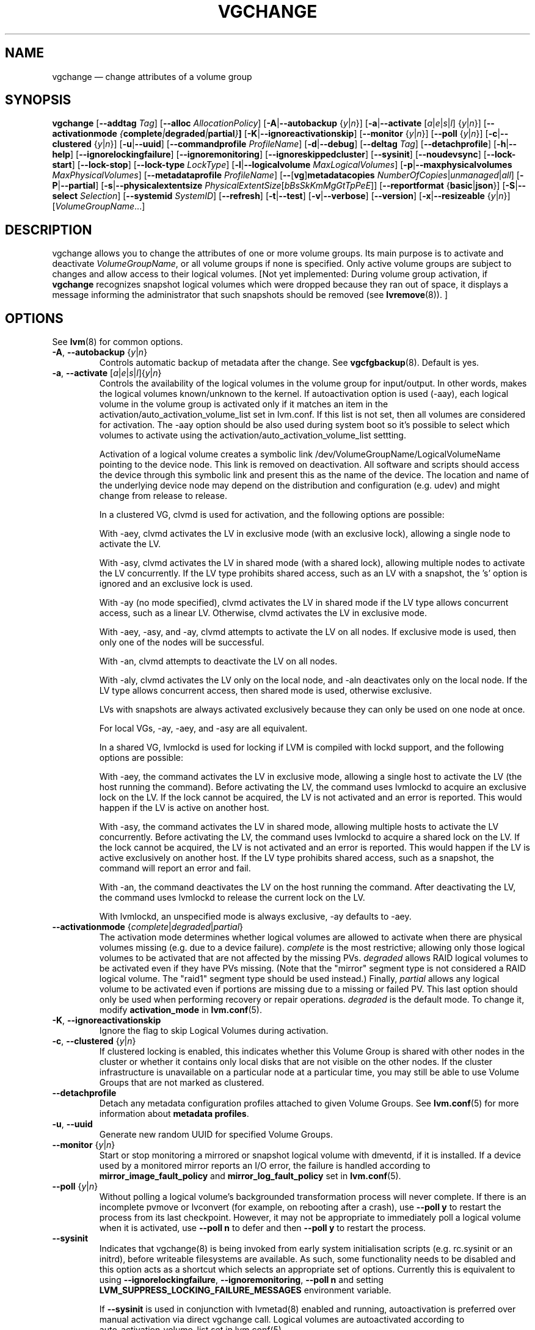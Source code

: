 .TH VGCHANGE 8 "LVM TOOLS 2.02.159(2)-git (2016-06-25)" "Sistina Software UK" \" -*- nroff -*-
.SH NAME
vgchange \(em change attributes of a volume group
.SH SYNOPSIS
.B vgchange
.RB [ \-\-addtag
.IR Tag ]
.RB [ \-\-alloc
.IR AllocationPolicy ]
.RB [ \-A | \-\-autobackup
.RI { y | n }]
.RB [ \-a | \-\-activate
.RI [ a | e | s | l ]
.RI { y | n }]
.RB [ \-\-activationmode
.IB { complete | degraded | partial } ]
.RB [ \-K | \-\-ignoreactivationskip ]
.RB [ \-\-monitor
.RI { y | n }]
.RB [ \-\-poll
.RI { y | n }]
.RB [ \-c | \-\-clustered
.RI { y | n }]
.RB [ \-u | \-\-uuid ]
.RB [ \-\-commandprofile
.IR ProfileName ]
.RB [ \-d | \-\-debug ]
.RB [ \-\-deltag
.IR Tag ]
.RB [ \-\-detachprofile ]
.RB [ \-h | \-\-help ]
.RB [ \-\-ignorelockingfailure ]
.RB [ \-\-ignoremonitoring ]
.RB [ \-\-ignoreskippedcluster ]
.RB [ \-\-sysinit ]
.RB [ \-\-noudevsync ]
.RB [ \-\-lock\-start ]
.RB [ \-\-lock\-stop ]
.RB [ \-\-lock\-type
.IR LockType ]
.RB [ \-l | \-\-logicalvolume
.IR MaxLogicalVolumes ]
.RB [ \-p | \-\-maxphysicalvolumes
.IR MaxPhysicalVolumes ]
.RB [ \-\-metadataprofile
.IR ProfileName ]
.RB [ \-\- [ vg ] metadatacopies
.IR NumberOfCopies | unmanaged | all ]
.RB [ \-P | \-\-partial ]
.RB [ \-s | \-\-physicalextentsize
.IR PhysicalExtentSize [ bBsSkKmMgGtTpPeE ]]
.RB [ \-\-reportformat
.RB { basic | json }]
.RB [ \-S | \-\-select
.IR Selection ]
.RB [ \-\-systemid
.IR SystemID ]
.RB [ \-\-refresh ]
.RB [ \-t | \-\-test ]
.RB [ \-v | \-\-verbose ]
.RB [ \-\-version ]
.RB [ \-x | \-\-resizeable
.RI { y | n }]
.RI [ VolumeGroupName ...]
.SH DESCRIPTION
vgchange allows you to change the attributes of one or more
volume groups. Its main purpose is to activate and deactivate
.IR VolumeGroupName ,
or all volume groups if none is specified.  Only active volume groups
are subject to changes and allow access to their logical volumes.
[Not yet implemented: During volume group activation, if
.B vgchange
recognizes snapshot logical volumes which were dropped because they ran
out of space, it displays a message informing the administrator that such
snapshots should be removed (see
.BR lvremove (8)).
]
.SH OPTIONS
See \fBlvm\fP(8) for common options.
.TP
.BR \-A ", " \-\-autobackup " {" \fIy | \fIn }
Controls automatic backup of metadata after the change.  See
.BR vgcfgbackup (8).
Default is yes.
.TP
.BR \-a ", " \-\-activate " [" \fIa | \fIe | \fIs | \fIl ]{ \fIy | \fIn }
Controls the availability of the logical volumes in the volume
group for input/output.
In other words, makes the logical volumes known/unknown to the kernel.
If autoactivation option is used (\-aay), each logical volume in
the volume group is activated only if it matches an item in the
activation/auto_activation_volume_list set in lvm.conf. If this
list is not set, then all volumes are considered for activation.
The \-aay option should be also used during system boot so it's
possible to select which volumes to activate using the
activation/auto_activation_volume_list settting.
.IP
Activation of a logical volume creates a symbolic link 
/dev/VolumeGroupName/LogicalVolumeName pointing to the device node.
This link is removed on deactivation.
All software and scripts should access the device through
this symbolic link and present this as the name of the device.
The location and name of the underlying device node may depend on   
the distribution and configuration (e.g. udev) and might change 
from release to release.
.IP
In a clustered VG, clvmd is used for activation, and the
following options are possible:

With \-aey, clvmd activates the LV in exclusive mode
(with an exclusive lock), allowing a single node to activate the LV.

With \-asy, clvmd activates the LV in shared mode
(with a shared lock), allowing multiple nodes to activate the LV concurrently.
If the LV type prohibits shared access, such as an LV with a snapshot,
the 's' option is ignored and an exclusive lock is used.

With \-ay (no mode specified), clvmd activates the LV in shared mode
if the LV type allows concurrent access, such as a linear LV.
Otherwise, clvmd activates the LV in exclusive mode.

With \-aey, \-asy, and \-ay, clvmd attempts to activate the LV
on all nodes.  If exclusive mode is used, then only one of the
nodes will be successful.

With \-an, clvmd attempts to deactivate the LV on all nodes.

With \-aly, clvmd activates the LV only on the local node, and \-aln
deactivates only on the local node.  If the LV type allows concurrent
access, then shared mode is used, otherwise exclusive.

LVs with snapshots are always activated exclusively because they can only
be used on one node at once.

For local VGs, \-ay, \-aey, and \-asy are all equivalent.
.IP
In a shared VG, lvmlockd is used for locking if LVM is compiled with lockd
support, and the following options are possible:

With \-aey, the command activates the LV in exclusive mode, allowing a
single host to activate the LV (the host running the command).  Before
activating the LV, the command uses lvmlockd to acquire an exclusive lock
on the LV.  If the lock cannot be acquired, the LV is not activated and an
error is reported.  This would happen if the LV is active on another host.

With \-asy, the command activates the LV in shared mode, allowing multiple
hosts to activate the LV concurrently.  Before activating the LV, the
command uses lvmlockd to acquire a shared lock on the LV.  If the lock
cannot be acquired, the LV is not activated and an error is reported.
This would happen if the LV is active exclusively on another host.  If the
LV type prohibits shared access, such as a snapshot, the command will
report an error and fail.

With \-an, the command deactivates the LV on the host running the command.
After deactivating the LV, the command uses lvmlockd to release the
current lock on the LV.

With lvmlockd, an unspecified mode is always exclusive, \-ay defaults to
\-aey.

.TP
.BR \-\-activationmode " {" \fIcomplete | \fIdegraded | \fIpartial }
The activation mode determines whether logical volumes are allowed to
activate when there are physical volumes missing (e.g. due to a device
failure).  \fIcomplete\fP is the most restrictive; allowing only those
logical volumes to be activated that are not affected by the missing
PVs.  \fIdegraded\fP allows RAID logical volumes to be activated even if
they have PVs missing.  (Note that the "mirror" segment type is not
considered a RAID logical volume.  The "raid1" segment type should
be used instead.)  Finally, \fIpartial\fP allows any logical volume to
be activated even if portions are missing due to a missing or failed
PV.  This last option should only be used when performing recovery or
repair operations.  \fIdegraded\fP is the default mode.  To change it, modify
.B activation_mode
in
.BR lvm.conf (5).
.TP
.BR \-K ", " \-\-ignoreactivationskip
Ignore the flag to skip Logical Volumes during activation.
.TP
.BR \-c ", " \-\-clustered " {" \fIy | \fIn }
If clustered locking is enabled, this indicates whether this
Volume Group is shared with other nodes in the cluster or whether
it contains only local disks that are not visible on the other nodes.
If the cluster infrastructure is unavailable on a particular node at a
particular time, you may still be able to use Volume Groups that
are not marked as clustered.
.TP
.BR \-\-detachprofile
Detach any metadata configuration profiles attached to given
Volume Groups. See \fBlvm.conf\fP(5) for more information
about \fBmetadata profiles\fP.
.TP
.BR \-u ", " \-\-uuid
Generate new random UUID for specified Volume Groups.
.TP
.BR \-\-monitor " {" \fIy | \fIn }
Start or stop monitoring a mirrored or snapshot logical volume with
dmeventd, if it is installed.
If a device used by a monitored mirror reports an I/O error,
the failure is handled according to
.B mirror_image_fault_policy
and
.B mirror_log_fault_policy
set in
.BR lvm.conf (5).
.TP
.BR \-\-poll " {" \fIy | \fIn }
Without polling a logical volume's backgrounded transformation process
will never complete.  If there is an incomplete pvmove or lvconvert (for
example, on rebooting after a crash), use \fB\-\-poll y\fP to restart the
process from its last checkpoint.  However, it may not be appropriate to
immediately poll a logical volume when it is activated, use 
\fB\-\-poll n\fP to defer and then \fB\-\-poll y\fP to restart the process.
.TP
.BR \-\-sysinit
Indicates that vgchange(8) is being invoked from early system initialisation
scripts (e.g. rc.sysinit or an initrd), before writeable filesystems are
available. As such, some functionality needs to be disabled and this option
acts as a shortcut which selects an appropriate set of options. Currently
this is equivalent to using
.BR \-\-ignorelockingfailure ,
.BR \-\-ignoremonitoring ,
.B \-\-poll n
and setting \fBLVM_SUPPRESS_LOCKING_FAILURE_MESSAGES\fP
environment variable.

If \fB\-\-sysinit\fP is used in conjunction with lvmetad(8) enabled and running,
autoactivation is preferred over manual activation via direct vgchange call.
Logical volumes are autoactivated according to auto_activation_volume_list
set in lvm.conf(5).
.TP
.BR \-\-noudevsync
Disable udev synchronisation. The
process will not wait for notification from udev.
It will continue irrespective of any possible udev processing
in the background.  You should only use this if udev is not running
or has rules that ignore the devices LVM2 creates.
.TP
.BR \-\-ignoremonitoring
Make no attempt to interact with dmeventd unless
.BR \-\-monitor
is specified.
Do not use this if dmeventd is already monitoring a device.
.TP
.BR \-\-lock\-start
Start the lockspace of a shared VG in lvmlockd.  lvmlockd locks becomes
available for the VG, allowing LVM to use the VG.  See
.BR lvmlockd (8).
.TP
.BR \-\-lock\-stop
Stop the lockspace of a shared VG in lvmlockd.  lvmlockd locks become
unavailable for the VG, preventing LVM from using the VG.  See
.BR lvmlockd (8).
.TP
.BR \-\-lock\-type " " \fILockType
Change the VG lock type to or from a shared lock type used with lvmlockd.  See
.BR lvmlockd (8).
.TP
.BR \-l ", " \-\-logicalvolume " " \fIMaxLogicalVolumes
Changes the maximum logical volume number of an existing inactive
volume group.
.TP
.BR \-p ", " \-\-maxphysicalvolumes " " \fIMaxPhysicalVolumes
Changes the maximum number of physical volumes that can belong
to this volume group.
For volume groups with metadata in lvm1 format, the limit is 255.
If the metadata uses lvm2 format, the value 0 removes this restriction:
there is then no limit.  If you have a large number of physical volumes in
a volume group with metadata in lvm2 format, for tool performance reasons,
you should consider some use of \fB\-\-pvmetadatacopies 0\fP as described in
\fBpvcreate(8)\fP, and/or use \fB\-\-vgmetadatacopies\fP.
.TP
.BR \-\-metadataprofile " " \fIProfileName
Uses and attaches ProfileName configuration profile to the volume group
metadata. Whenever the volume group is processed next time, the profile
is automatically applied. The profile is inherited by all logical volumes
in the volume group unless the logical volume itself has its own profile
attached. See \fBlvm.conf\fP(5) for more information about \fBmetadata profiles\fP.
.TP
.BR \-\- [ vg ] metadatacopies " " \fINumberOfCopies | \fIunmanaged | \fIall
Sets the desired number of metadata copies in the volume group.  If set to
a non-zero value, LVM will automatically manage the 'metadataignore'
flags on the physical volumes (see \fBpvchange\fP or \fBpvcreate \-\-metadataignore\fP) in order
to achieve \fINumberOfCopies\fP copies of metadata.  If set to \fIunmanaged\fP,
LVM will not automatically manage the 'metadataignore' flags.  If set to
\fIall\fP, LVM will first clear all of the 'metadataignore' flags on all
metadata areas in the volume group, then set the value to \fIunmanaged\fP.
The \fBvgmetadatacopies\fP option is useful for volume groups containing
large numbers of physical volumes with metadata as it may be used to
minimize metadata read and write overhead.
.TP
.BR \-s ", " \-\-physicalextentsize " " \fIPhysicalExtentSize [ \fIBbBsSkKmMgGtTpPeE ]
Changes the physical extent size on physical volumes of this volume group.
A size suffix (k for kilobytes up to t for terabytes) is optional, megabytes
is the default if no suffix is present.  For LVM2 format, the value must be a
power of 2 of at least 1 sector (where the sector size is the largest sector
size of the PVs currently used in the VG) or, if not a power of 2, at least
128KiB.  For the older LVM1 format, it must be a power of 2 of at least 8KiB.
The default is 4 MiB.

Before increasing the physical extent size, you might need to use lvresize,
pvresize and/or pvmove so that everything fits.  For example, every
contiguous range of extents used in a logical volume must start and
end on an extent boundary.

If the volume group metadata uses lvm1 format, extents can vary in size from
8KiB to 16GiB and there is a limit of 65534 extents in each logical volume.
The default of 4 MiB leads to a maximum logical volume size of around 256GiB.

If the volume group metadata uses lvm2 format those restrictions do not apply,
but having a large number of extents will slow down the tools but have no
impact on I/O performance to the logical volume.  The smallest PE is 1KiB.

The 2.4 kernel has a limitation of 2TiB per block device.
.TP
.BR \-\-systemid " " \fISystemID
Changes the system ID of the VG.  Using this option requires caution
because the VG may become foreign to the host running the command,
leaving the host unable to access it.  See
.BR lvmsystemid (7).
.TP
.BR \-\-refresh
If any logical volume in the volume group is active, reload its metadata.
This is not necessary in normal operation, but may be useful
if something has gone wrong or if you're doing clustering
manually without a clustered lock manager.
.TP
.BR \-x ", " \-\-resizeable " {" \fIy | \fIn }
Enables or disables the extension/reduction of this volume group
with/by physical volumes.
.SH Examples
To activate all known volume groups in the system:
.sp
.B vgchange \-a y

To change the maximum number of logical volumes of inactive volume group
vg00 to 128.
.sp
.B vgchange \-l 128 /dev/vg00


.SH SEE ALSO
.BR lvchange (8),
.BR lvm (8),
.BR vgcreate (8)
